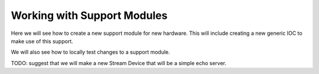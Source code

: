 Working with Support Modules
=============================

Here we will see how to create a new support module for new hardware. This
will include creating a new generic IOC to make use of this support.

We will also see how to locally test changes to a support module.

TODO: suggest that we will make a new Stream Device that will be a
simple echo server.